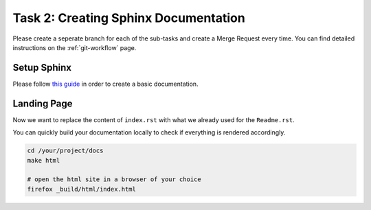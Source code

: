 =====================================
Task 2: Creating Sphinx Documentation
=====================================

Please create a seperate branch for each of the sub-tasks and create a
Merge Request every time.
You can find detailed instructions on the :ref:`git-workflow` page.


Setup Sphinx
============

Please follow `this guide <https://docs.readthedocs.io/en/stable/intro/getting-started-with-sphinx.html#quick-start>`_
in order to create a basic documentation.


Landing Page
============

Now we want to replace the content of ``index.rst`` with what we already
used for the ``Readme.rst``.

You can quickly build your documentation locally to check if everything is
rendered accordingly.

.. code-block:: bash

   cd /your/project/docs
   make html

   # open the html site in a browser of your choice
   firefox _build/html/index.html

